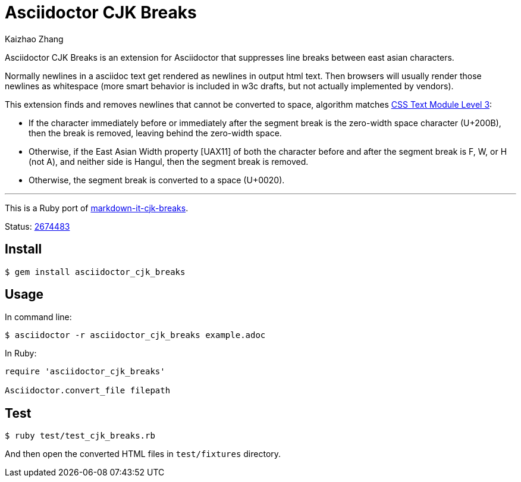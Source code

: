 = Asciidoctor CJK Breaks
Kaizhao Zhang

Asciidoctor CJK Breaks is an extension for Asciidoctor that suppresses line breaks between east asian characters.

Normally newlines in a asciidoc text get rendered as newlines in output html text. Then browsers will usually render those newlines as whitespace (more smart behavior is included in w3c drafts, but not actually implemented by vendors).

This extension finds and removes newlines that cannot be converted to space, algorithm matches https://www.w3.org/TR/css-text-3/#line-break-transform[CSS Text Module Level 3]:

- If the character immediately before or immediately after the segment break is the zero-width space character (U+200B), then the break is removed, leaving behind the zero-width space.
- Otherwise, if the East Asian Width property [UAX11] of both the character before and after the segment break is F, W, or H (not A), and neither side is Hangul, then the segment break is removed.
- Otherwise, the segment break is converted to a space (U+0020).

---

This is a Ruby port of https://github.com/markdown-it/markdown-it-cjk-breaks[markdown-it-cjk-breaks].

Status: https://github.com/markdown-it/markdown-it-cjk-breaks/commit/26744838965b07ed5853031461600890b57238f7[2674483]

== Install

 $ gem install asciidoctor_cjk_breaks

== Usage

In command line:

 $ asciidoctor -r asciidoctor_cjk_breaks example.adoc

In Ruby:

[source, ruby]
--------------
require 'asciidoctor_cjk_breaks'

Asciidoctor.convert_file filepath
--------------

== Test

 $ ruby test/test_cjk_breaks.rb

And then open the converted HTML files in `test/fixtures` directory.
